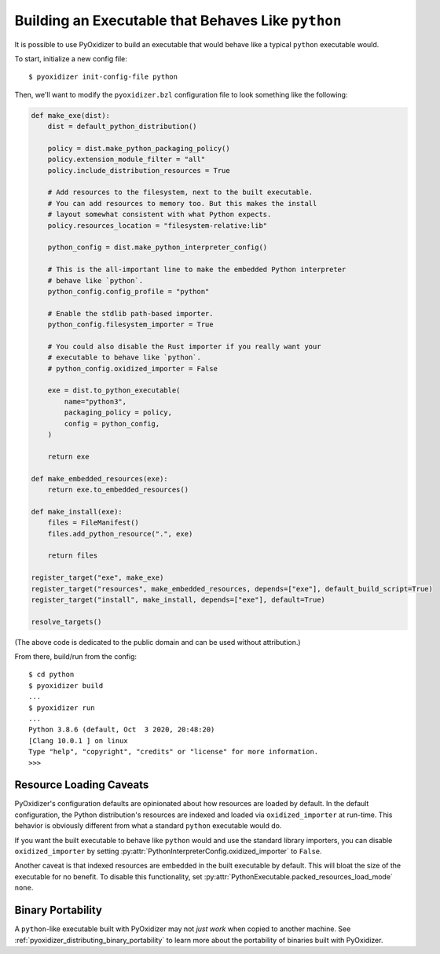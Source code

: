 .. py:currentmodule:: starlark_pyoxidizer

.. _packaging_python_executable:

===================================================
Building an Executable that Behaves Like ``python``
===================================================

It is possible to use PyOxidizer to build an executable that would
behave like a typical ``python`` executable would.

To start, initialize a new config file::

   $ pyoxidizer init-config-file python

Then, we'll want to modify the ``pyoxidizer.bzl`` configuration
file to look something like the following:

.. code-block:: python

    def make_exe(dist):
        dist = default_python_distribution()

        policy = dist.make_python_packaging_policy()
        policy.extension_module_filter = "all"
        policy.include_distribution_resources = True

        # Add resources to the filesystem, next to the built executable.
        # You can add resources to memory too. But this makes the install
        # layout somewhat consistent with what Python expects.
        policy.resources_location = "filesystem-relative:lib"

        python_config = dist.make_python_interpreter_config()

        # This is the all-important line to make the embedded Python interpreter
        # behave like `python`.
        python_config.config_profile = "python"

        # Enable the stdlib path-based importer.
        python_config.filesystem_importer = True

        # You could also disable the Rust importer if you really want your
        # executable to behave like `python`.
        # python_config.oxidized_importer = False

        exe = dist.to_python_executable(
            name="python3",
            packaging_policy = policy,
            config = python_config,
        )

        return exe

    def make_embedded_resources(exe):
        return exe.to_embedded_resources()

    def make_install(exe):
        files = FileManifest()
        files.add_python_resource(".", exe)

        return files

    register_target("exe", make_exe)
    register_target("resources", make_embedded_resources, depends=["exe"], default_build_script=True)
    register_target("install", make_install, depends=["exe"], default=True)

    resolve_targets()

(The above code is dedicated to the public domain and can be used without
attribution.)

From there, build/run from the config::

   $ cd python
   $ pyoxidizer build
   ...
   $ pyoxidizer run
   ...
   Python 3.8.6 (default, Oct  3 2020, 20:48:20)
   [Clang 10.0.1 ] on linux
   Type "help", "copyright", "credits" or "license" for more information.
   >>>


.. _packaging_python_executable_resource_loading_caveats:

Resource Loading Caveats
========================

PyOxidizer's configuration defaults are opinionated about how resources
are loaded by default. In the default configuration, the Python distribution's
resources are indexed and loaded via ``oxidized_importer`` at run-time.
This behavior is obviously different from what a standard ``python`` executable
would do.

If you want the built executable to behave like ``python`` would and use the
standard library importers, you can disable ``oxidized_importer`` by setting
:py:attr:`PythonInterpreterConfig.oxidized_importer` to ``False``.

Another caveat is that indexed resources are embedded in the built executable
by default. This will bloat the size of the executable for no benefit. To
disable this functionality, set
:py:attr:`PythonExecutable.packed_resources_load_mode` ``none``.

Binary Portability
==================

A ``python``-like executable built with PyOxidizer may not *just work*
when copied to another machine. See
:ref:`pyoxidizer_distributing_binary_portability`
to learn more about the portability of binaries built with PyOxidizer.
